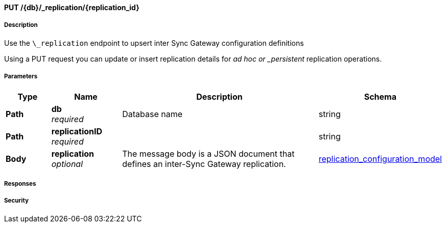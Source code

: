

// tag::operation-before[]


[[_upsert_replication]]
==== PUT /{db}/_replication/{replication_id}


// tag::operation-begin[]


===== Description


// tag::description[]

Use the `\_replication` endpoint to upsert inter Sync Gateway configuration definitions

Using a PUT request you can update or insert replication details for _ad hoc or _persistent_ replication operations.



// end::description[]


===== Parameters


// tag::parameters[]


[options="header", cols=".^2a,.^3a,.^9a,.^4a"]
|===
|Type|Name|Description|Schema
|**Path**|**db** +
__required__|Database name|string
|**Path**|**replicationID** +
__required__||string
|**Body**|**replication** +
__optional__|The message body is a JSON document that defines an inter-Sync Gateway replication.|<<_replication_configuration_model,replication_configuration_model>>
|===



// end::parameters[]



===== Responses



// tag::responses[]



// end::responses[]


===== Security


// tag::security[]



// end::security[]



// end::operation-begin[]



// end::operation-before[]




